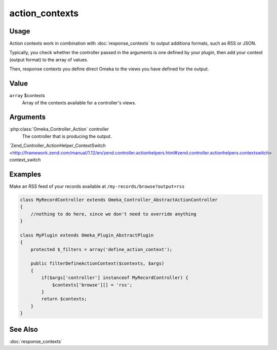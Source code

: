 .. _actioncontexts:

###############
action_contexts
###############

*****
Usage
*****

Action contexts work in combination with :doc:`response_contexts` to output additiona formats, such as RSS or JSON.

Typically, you check whether the controller passed in the arguments is one defined by your plugin, then add your context (output format) to the array of values.

Then, response contexts you define direct Omeka to the views you have defined for the output.

*****
Value
*****

``array`` $contexts
    Array of the contexts available for a controller's views.

*********
Arguments
*********

:php:class:`Omeka_Controller_Action` controller
    The controller that is producing the output.
    
`Zend_Controller_ActionHelper_ContextSwitch <http://framework.zend.com/manual/1.12/en/zend.controller.actionhelpers.html#zend.controller.actionhelpers.contextswitch> context_switch
        

********
Examples
********

Make an RSS feed of your records available at ``/my-records/browse?output=rss``

.. code-block:: php

    class MyRecordController extends Omeka_Controller_AbstractActionController
    {
        //nothing to do here, since we don't need to override anything
    }

    class MyPlugin extends Omeka_Plugin_AbstractPlugin
    {
        protected $_filters = array('define_action_context');
    
        public filterDefineActionContext($contexts, $args)
        {
            if($args['controller'] instanceof MyRecordController) {
                $contexts['browse'][] = 'rss'; 
            }        
            return $contexts;
        }
    }
    
********
See Also
********

:doc:`response_contexts`    
